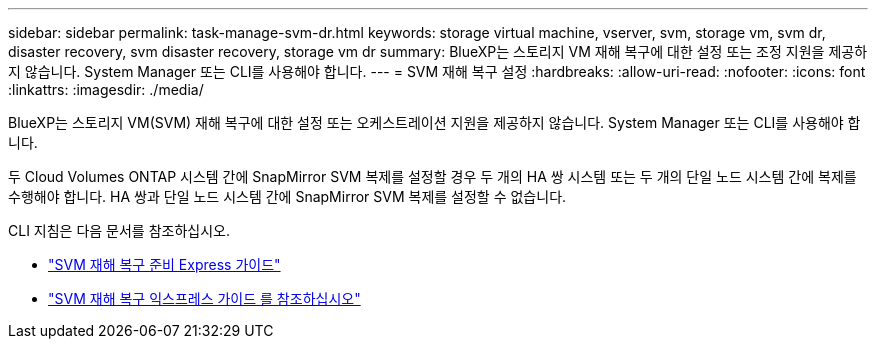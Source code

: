 ---
sidebar: sidebar 
permalink: task-manage-svm-dr.html 
keywords: storage virtual machine, vserver, svm, storage vm, svm dr, disaster recovery, svm disaster recovery, storage vm dr 
summary: BlueXP는 스토리지 VM 재해 복구에 대한 설정 또는 조정 지원을 제공하지 않습니다. System Manager 또는 CLI를 사용해야 합니다. 
---
= SVM 재해 복구 설정
:hardbreaks:
:allow-uri-read: 
:nofooter: 
:icons: font
:linkattrs: 
:imagesdir: ./media/


[role="lead"]
BlueXP는 스토리지 VM(SVM) 재해 복구에 대한 설정 또는 오케스트레이션 지원을 제공하지 않습니다. System Manager 또는 CLI를 사용해야 합니다.

두 Cloud Volumes ONTAP 시스템 간에 SnapMirror SVM 복제를 설정할 경우 두 개의 HA 쌍 시스템 또는 두 개의 단일 노드 시스템 간에 복제를 수행해야 합니다. HA 쌍과 단일 노드 시스템 간에 SnapMirror SVM 복제를 설정할 수 없습니다.

CLI 지침은 다음 문서를 참조하십시오.

* https://library.netapp.com/ecm/ecm_get_file/ECMLP2839856["SVM 재해 복구 준비 Express 가이드"^]
* https://library.netapp.com/ecm/ecm_get_file/ECMLP2839857["SVM 재해 복구 익스프레스 가이드 를 참조하십시오"^]

